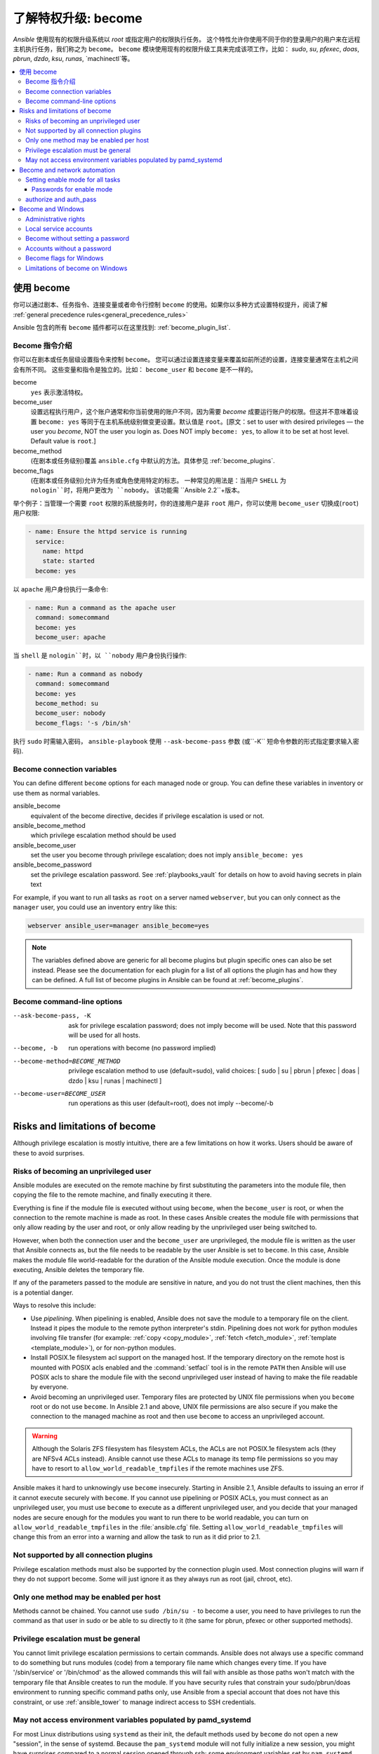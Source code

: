 .. _become:

******************************************
了解特权升级: become
******************************************

`Ansible` 使用现有的权限升级系统以 `root` 或指定用户的权限执行任务。 这个特性允许你使用不同于你的登录用户的用户来在远程主机执行任务，我们称之为 ``become``。 ``become`` 模块使用现有的权限升级工具来完成该项工作，比如： `sudo`, `su`, `pfexec`, `doas`, `pbrun`, `dzdo`, `ksu`, `runas`, `machinectl`等。

.. contents::
   :local:

使用 become
==============

你可以通过剧本、任务指令、连接变量或者命令行控制 ``become`` 的使用。如果你以多种方式设置特权提升，阅读了解 :ref:`general precedence rules<general_precedence_rules>`

Ansible 包含的所有 ``become`` 插件都可以在这里找到: :ref:`become_plugin_list`.

Become 指令介绍
-----------------

你可以在剧本或任务层级设置指令来控制 ``become``。 您可以通过设置连接变量来覆盖如前所述的设置，连接变量通常在主机之间会有所不同。 这些变量和指令是独立的。比如： ``become_user`` 和 ``become`` 是不一样的。

become
    ``yes`` 表示激活特权。

become_user    
    设置远程执行用户，这个账户通常和你当前使用的账户不同，因为需要 `become` 成要运行账户的权限。但这并不意味着设置 ``become: yes`` 等同于在主机系统级别做变更设置。默认值是 ``root``。[原文：set to user with desired privileges — the user you `become`, NOT the user you login as. Does NOT imply ``become: yes``, to allow it to be set at host level. Default value is ``root``.]

become_method
    (在剧本或任务级别)覆盖 ``ansible.cfg`` 中默认的方法。具体参见 :ref:`become_plugins`.

become_flags
    (在剧本或任务级别)允许为任务或角色使用特定的标志。 一种常见的用法是：当用户 ``SHELL`` 为 ``nologin``时，将用户更改为 ``nobody``。 该功能需 ``Ansible 2.2``+版本。

举个例子：当管理一个需要 ``root`` 权限的系统服务时，你的连接用户是非 ``root`` 用户，你可以使用 ``become_user`` 切换成(``root``) 用户权限:

.. code-block:: yaml

    - name: Ensure the httpd service is running
      service:
        name: httpd
        state: started
      become: yes

以 ``apache``  用户身份执行一条命令:

.. code-block:: yaml

    - name: Run a command as the apache user
      command: somecommand
      become: yes
      become_user: apache

当 ``shell`` 是 ``nologin``时，以 ``nobody`` 用户身份执行操作:

.. code-block:: yaml

    - name: Run a command as nobody
      command: somecommand
      become: yes
      become_method: su
      become_user: nobody
      become_flags: '-s /bin/sh'

执行 ``sudo`` 时需输入密码， ``ansible-playbook`` 使用 ``--ask-become-pass`` 参数 (或``-K`` 短命令参数的形式指定要求输入密码).


Become connection variables
---------------------------

You can define different ``become`` options for each managed node or group. You can define these variables in inventory or use them as normal variables.

ansible_become
    equivalent of the become directive, decides if privilege escalation is used or not.

ansible_become_method
    which privilege escalation method should be used

ansible_become_user
    set the user you become through privilege escalation; does not imply ``ansible_become: yes``

ansible_become_password
    set the privilege escalation password. See :ref:`playbooks_vault` for details on how to avoid having secrets in plain text

For example, if you want to run all tasks as ``root`` on a server named ``webserver``, but you can only connect as the ``manager`` user, you could use an inventory entry like this:

.. code-block:: text

    webserver ansible_user=manager ansible_become=yes

.. note::
    The variables defined above are generic for all become plugins but plugin specific ones can also be set instead.
    Please see the documentation for each plugin for a list of all options the plugin has and how they can be defined.
    A full list of become plugins in Ansible can be found at :ref:`become_plugins`.

Become command-line options
---------------------------

--ask-become-pass, -K
    ask for privilege escalation password; does not imply become will be used. Note that this password will be used for all hosts.

--become, -b
    run operations with become (no password implied)

--become-method=BECOME_METHOD
    privilege escalation method to use (default=sudo),
    valid choices: [ sudo | su | pbrun | pfexec | doas | dzdo | ksu | runas | machinectl ]

--become-user=BECOME_USER
    run operations as this user (default=root), does not imply --become/-b

Risks and limitations of become
===============================

Although privilege escalation is mostly intuitive, there are a few limitations
on how it works.  Users should be aware of these to avoid surprises.

Risks of becoming an unprivileged user
--------------------------------------

Ansible modules are executed on the remote machine by first substituting the
parameters into the module file, then copying the file to the remote machine,
and finally executing it there.

Everything is fine if the module file is executed without using ``become``,
when the ``become_user`` is root, or when the connection to the remote machine
is made as root.  In these cases Ansible creates the module file with permissions
that only allow reading by the user and root, or only allow reading by the unprivileged
user being switched to.

However, when both the connection user and the ``become_user`` are unprivileged,
the module file is written as the user that Ansible connects as, but the file needs to
be readable by the user Ansible is set to ``become``. In this case, Ansible makes
the module file world-readable for the duration of the Ansible module execution.
Once the module is done executing, Ansible deletes the temporary file.

If any of the parameters passed to the module are sensitive in nature, and you do
not trust the client machines, then this is a potential danger.

Ways to resolve this include:

* Use `pipelining`.  When pipelining is enabled, Ansible does not save the
  module to a temporary file on the client.  Instead it pipes the module to
  the remote python interpreter's stdin. Pipelining does not work for
  python modules involving file transfer (for example: :ref:`copy <copy_module>`,
  :ref:`fetch <fetch_module>`, :ref:`template <template_module>`), or for non-python modules.

* Install POSIX.1e filesystem acl support on the
  managed host.  If the temporary directory on the remote host is mounted with
  POSIX acls enabled and the :command:`setfacl` tool is in the remote ``PATH``
  then Ansible will use POSIX acls to share the module file with the second
  unprivileged user instead of having to make the file readable by everyone.

* Avoid becoming an unprivileged
  user.  Temporary files are protected by UNIX file permissions when you
  ``become`` root or do not use ``become``.  In Ansible 2.1 and above, UNIX
  file permissions are also secure if you make the connection to the managed
  machine as root and then use ``become`` to access an unprivileged account.

.. warning:: Although the Solaris ZFS filesystem has filesystem ACLs, the ACLs
    are not POSIX.1e filesystem acls (they are NFSv4 ACLs instead).  Ansible
    cannot use these ACLs to manage its temp file permissions so you may have
    to resort to ``allow_world_readable_tmpfiles`` if the remote machines use ZFS.

.. versionchanged:: 2.1

Ansible makes it hard to unknowingly use ``become`` insecurely. Starting in Ansible 2.1,
Ansible defaults to issuing an error if it cannot execute securely with ``become``.
If you cannot use pipelining or POSIX ACLs, you must connect as an unprivileged user,
you must use ``become`` to execute as a different unprivileged user,
and you decide that your managed nodes are secure enough for the
modules you want to run there to be world readable, you can turn on
``allow_world_readable_tmpfiles`` in the :file:`ansible.cfg` file.  Setting
``allow_world_readable_tmpfiles`` will change this from an error into
a warning and allow the task to run as it did prior to 2.1.

Not supported by all connection plugins
---------------------------------------

Privilege escalation methods must also be supported by the connection plugin
used. Most connection plugins will warn if they do not support become. Some
will just ignore it as they always run as root (jail, chroot, etc).

Only one method may be enabled per host
---------------------------------------

Methods cannot be chained. You cannot use ``sudo /bin/su -`` to become a user,
you need to have privileges to run the command as that user in sudo or be able
to su directly to it (the same for pbrun, pfexec or other supported methods).

Privilege escalation must be general
------------------------------------

You cannot limit privilege escalation permissions to certain commands.
Ansible does not always
use a specific command to do something but runs modules (code) from
a temporary file name which changes every time.  If you have '/sbin/service'
or '/bin/chmod' as the allowed commands this will fail with ansible as those
paths won't match with the temporary file that Ansible creates to run the
module. If you have security rules that constrain your sudo/pbrun/doas environment
to running specific command paths only, use Ansible from a special account that
does not have this constraint, or use :ref:`ansible_tower` to manage indirect access to SSH credentials.

May not access environment variables populated by pamd_systemd
--------------------------------------------------------------

For most Linux distributions using ``systemd`` as their init, the default
methods used by ``become`` do not open a new "session", in the sense of
systemd. Because the ``pam_systemd`` module will not fully initialize a new
session, you might have surprises compared to a normal session opened through
ssh: some environment variables set by ``pam_systemd``, most notably
``XDG_RUNTIME_DIR``, are not populated for the new user and instead inherited
or just emptied.

This might cause trouble when trying to invoke systemd commands that depend on
``XDG_RUNTIME_DIR`` to access the bus:

.. code-block:: console

   $ echo $XDG_RUNTIME_DIR

   $ systemctl --user status
   Failed to connect to bus: Permission denied

To force ``become`` to open a new systemd session that goes through
``pam_systemd``, you can use ``become_method: machinectl``.

For more information, see `this systemd issue
<https://github.com/systemd/systemd/issues/825#issuecomment-127917622>`_.

.. _become_network:

Become and network automation
=============================

As of version 2.6, Ansible supports ``become`` for privilege escalation (entering ``enable`` mode or privileged EXEC mode) on all :ref:`Ansible-maintained platforms<network_supported>` that support ``enable`` mode. Using ``become`` replaces the ``authorize`` and ``auth_pass`` options in a ``provider`` dictionary.

You must set the connection type to either ``connection: network_cli`` or ``connection: httpapi`` to use ``become`` for privilege escalation on network devices. Check the :ref:`platform_options` and :ref:`network_modules` documentation for details.

You can use escalated privileges on only the specific tasks that need them, on an entire play, or on all plays. Adding ``become: yes`` and ``become_method: enable`` instructs Ansible to enter ``enable`` mode before executing the task, play, or playbook where those parameters are set.

If you see this error message, the task that generated it requires ``enable`` mode to succeed:

.. code-block:: console

   Invalid input (privileged mode required)

To set ``enable`` mode for a specific task, add ``become`` at the task level:

.. code-block:: yaml

   - name: Gather facts (eos)
     eos_facts:
       gather_subset:
         - "!hardware"
     become: yes
     become_method: enable

To set enable mode for all tasks in a single play, add ``become`` at the play level:

.. code-block:: yaml

   - hosts: eos-switches
     become: yes
     become_method: enable
     tasks:
       - name: Gather facts (eos)
         eos_facts:
           gather_subset:
             - "!hardware"

Setting enable mode for all tasks
---------------------------------

Often you wish for all tasks in all plays to run using privilege mode, that is best achieved by using ``group_vars``:

**group_vars/eos.yml**

.. code-block:: yaml

   ansible_connection: network_cli
   ansible_network_os: eos
   ansible_user: myuser
   ansible_become: yes
   ansible_become_method: enable

Passwords for enable mode
^^^^^^^^^^^^^^^^^^^^^^^^^

If you need a password to enter ``enable`` mode, you can specify it in one of two ways:

* providing the :option:`--ask-become-pass <ansible-playbook --ask-become-pass>` command line option
* setting the ``ansible_become_password`` connection variable

.. warning::

   As a reminder passwords should never be stored in plain text. For information on encrypting your passwords and other secrets with Ansible Vault, see :ref:`vault`.

authorize and auth_pass
-----------------------

Ansible still supports ``enable`` mode with ``connection: local`` for legacy network playbooks. To enter ``enable`` mode with ``connection: local``, use the module options ``authorize`` and ``auth_pass``:

.. code-block:: yaml

   - hosts: eos-switches
     ansible_connection: local
     tasks:
       - name: Gather facts (eos)
         eos_facts:
           gather_subset:
             - "!hardware"
         provider:
           authorize: yes
           auth_pass: " {{ secret_auth_pass }}"

We recommend updating your playbooks to use ``become`` for network-device ``enable`` mode consistently. The use of ``authorize`` and of ``provider`` dictionaries will be deprecated in future. Check the :ref:`platform_options` and :ref:`network_modules` documentation for details.

.. _become_windows:

Become and Windows
==================

Since Ansible 2.3, ``become`` can be used on Windows hosts through the
``runas`` method. Become on Windows uses the same inventory setup and
invocation arguments as ``become`` on a non-Windows host, so the setup and
variable names are the same as what is defined in this document.

While ``become`` can be used to assume the identity of another user, there are other uses for
it with Windows hosts. One important use is to bypass some of the
limitations that are imposed when running on WinRM, such as constrained network
delegation or accessing forbidden system calls like the WUA API. You can use
``become`` with the same user as ``ansible_user`` to bypass these limitations
and run commands that are not normally accessible in a WinRM session.

Administrative rights
---------------------

Many tasks in Windows require administrative privileges to complete. When using
the ``runas`` become method, Ansible will attempt to run the module with the
full privileges that are available to the remote user. If it fails to elevate
the user token, it will continue to use the limited token during execution.

A user must have the ``SeDebugPrivilege`` to run a become process with elevated
privileges. This privilege is assigned to Administrators by default. If the
debug privilege is not available, the become process will run with a limited
set of privileges and groups.

To determine the type of token that Ansible was able to get, run the following
task:

.. code-block:: yaml

    - win_whoami:
      become: yes

The output will look something similar to the below:

.. code-block:: ansible-output

    ok: [windows] => {
        "account": {
            "account_name": "vagrant-domain",
            "domain_name": "DOMAIN",
            "sid": "S-1-5-21-3088887838-4058132883-1884671576-1105",
            "type": "User"
        },
        "authentication_package": "Kerberos",
        "changed": false,
        "dns_domain_name": "DOMAIN.LOCAL",
        "groups": [
            {
                "account_name": "Administrators",
                "attributes": [
                    "Mandatory",
                    "Enabled by default",
                    "Enabled",
                    "Owner"
                ],
                "domain_name": "BUILTIN",
                "sid": "S-1-5-32-544",
                "type": "Alias"
            },
            {
                "account_name": "INTERACTIVE",
                "attributes": [
                    "Mandatory",
                    "Enabled by default",
                    "Enabled"
                ],
                "domain_name": "NT AUTHORITY",
                "sid": "S-1-5-4",
                "type": "WellKnownGroup"
            },
        ],
        "impersonation_level": "SecurityAnonymous",
        "label": {
            "account_name": "High Mandatory Level",
            "domain_name": "Mandatory Label",
            "sid": "S-1-16-12288",
            "type": "Label"
        },
        "login_domain": "DOMAIN",
        "login_time": "2018-11-18T20:35:01.9696884+00:00",
        "logon_id": 114196830,
        "logon_server": "DC01",
        "logon_type": "Interactive",
        "privileges": {
            "SeBackupPrivilege": "disabled",
            "SeChangeNotifyPrivilege": "enabled-by-default",
            "SeCreateGlobalPrivilege": "enabled-by-default",
            "SeCreatePagefilePrivilege": "disabled",
            "SeCreateSymbolicLinkPrivilege": "disabled",
            "SeDebugPrivilege": "enabled",
            "SeDelegateSessionUserImpersonatePrivilege": "disabled",
            "SeImpersonatePrivilege": "enabled-by-default",
            "SeIncreaseBasePriorityPrivilege": "disabled",
            "SeIncreaseQuotaPrivilege": "disabled",
            "SeIncreaseWorkingSetPrivilege": "disabled",
            "SeLoadDriverPrivilege": "disabled",
            "SeManageVolumePrivilege": "disabled",
            "SeProfileSingleProcessPrivilege": "disabled",
            "SeRemoteShutdownPrivilege": "disabled",
            "SeRestorePrivilege": "disabled",
            "SeSecurityPrivilege": "disabled",
            "SeShutdownPrivilege": "disabled",
            "SeSystemEnvironmentPrivilege": "disabled",
            "SeSystemProfilePrivilege": "disabled",
            "SeSystemtimePrivilege": "disabled",
            "SeTakeOwnershipPrivilege": "disabled",
            "SeTimeZonePrivilege": "disabled",
            "SeUndockPrivilege": "disabled"
        },
        "rights": [
            "SeNetworkLogonRight",
            "SeBatchLogonRight",
            "SeInteractiveLogonRight",
            "SeRemoteInteractiveLogonRight"
        ],
        "token_type": "TokenPrimary",
        "upn": "vagrant-domain@DOMAIN.LOCAL",
        "user_flags": []
    }

Under the ``label`` key, the ``account_name`` entry determines whether the user
has Administrative rights. Here are the labels that can be returned and what
they represent:

* ``Medium``: Ansible failed to get an elevated token and ran under a limited
  token. Only a subset of the privileges assigned to user are available during
  the module execution and the user does not have administrative rights.

* ``High``: An elevated token was used and all the privileges assigned to the
  user are available during the module execution.

* ``System``: The ``NT AUTHORITY\System`` account is used and has the highest
  level of privileges available.

The output will also show the list of privileges that have been granted to the
user. When the privilege value is ``disabled``, the privilege is assigned to
the logon token but has not been enabled. In most scenarios these privileges
are automatically enabled when required.

If running on a version of Ansible that is older than 2.5 or the normal
``runas`` escalation process fails, an elevated token can be retrieved by:

* Set the ``become_user`` to ``System`` which has full control over the
  operating system.

* Grant ``SeTcbPrivilege`` to the user Ansible connects with on
  WinRM. ``SeTcbPrivilege`` is a high-level privilege that grants
  full control over the operating system. No user is given this privilege by
  default, and care should be taken if you grant this privilege to a user or group.
  For more information on this privilege, please see
  `Act as part of the operating system <https://docs.microsoft.com/en-us/previous-versions/windows/it-pro/windows-server-2012-R2-and-2012/dn221957(v=ws.11)>`_.
  You can use the below task to set this privilege on a Windows host:

  .. code-block:: yaml

    - name: grant the ansible user the SeTcbPrivilege right
      win_user_right:
        name: SeTcbPrivilege
        users: '{{ansible_user}}'
        action: add

* Turn UAC off on the host and reboot before trying to become the user. UAC is
  a security protocol that is designed to run accounts with the
  ``least privilege`` principle. You can turn UAC off by running the following
  tasks:

  .. code-block:: yaml

    - name: turn UAC off
      win_regedit:
        path: HKLM:\SOFTWARE\Microsoft\Windows\CurrentVersion\policies\system
        name: EnableLUA
        data: 0
        type: dword
        state: present
      register: uac_result

    - name: reboot after disabling UAC
      win_reboot:
      when: uac_result is changed

.. Note:: Granting the ``SeTcbPrivilege`` or turning UAC off can cause Windows
    security vulnerabilities and care should be given if these steps are taken.

Local service accounts
----------------------

Prior to Ansible version 2.5, ``become`` only worked on Windows with a local or domain
user account. Local service accounts like ``System`` or ``NetworkService``
could not be used as ``become_user`` in these older versions. This restriction
has been lifted since the 2.5 release of Ansible. The three service accounts
that can be set under ``become_user`` are:

* System
* NetworkService
* LocalService

Because local service accounts do not have passwords, the
``ansible_become_password`` parameter is not required and is ignored if
specified.

Become without setting a password
---------------------------------

As of Ansible 2.8, ``become`` can be used to become a Windows local or domain account
without requiring a password for that account. For this method to work, the
following requirements must be met:

* The connection user has the ``SeDebugPrivilege`` privilege assigned
* The connection user is part of the ``BUILTIN\Administrators`` group
* The ``become_user`` has either the ``SeBatchLogonRight`` or ``SeNetworkLogonRight`` user right

Using become without a password is achieved in one of two different methods:

* Duplicating an existing logon session's token if the account is already logged on
* Using S4U to generate a logon token that is valid on the remote host only

In the first scenario, the become process is spawned from another logon of that
user account. This could be an existing RDP logon, console logon, but this is
not guaranteed to occur all the time. This is similar to the
``Run only when user is logged on`` option for a Scheduled Task.

In the case where another logon of the become account does not exist, S4U is
used to create a new logon and run the module through that. This is similar to
the ``Run whether user is logged on or not`` with the ``Do not store password``
option for a Scheduled Task. In this scenario, the become process will not be
able to access any network resources like a normal WinRM process.

To make a distinction between using become with no password and becoming an
account that has no password make sure to keep ``ansible_become_password`` as
undefined or set ``ansible_become_password:``.

.. Note:: Because there are no guarantees an existing token will exist for a
  user when Ansible runs, there's a high change the become process will only
  have access to local resources. Use become with a password if the task needs
  to access network resources

Accounts without a password
---------------------------

.. Warning:: As a general security best practice, you should avoid allowing accounts without passwords.

Ansible can be used to become a Windows account that does not have a password (like the
``Guest`` account). To become an account without a password, set up the
variables like normal but set ``ansible_become_password: ''``.

Before become can work on an account like this, the local policy
`Accounts: Limit local account use of blank passwords to console logon only <https://docs.microsoft.com/en-us/previous-versions/windows/it-pro/windows-server-2012-R2-and-2012/jj852174(v=ws.11)>`_
must be disabled. This can either be done through a Group Policy Object (GPO)
or with this Ansible task:

.. code-block:: yaml

   - name: allow blank password on become
     win_regedit:
       path: HKLM:\SYSTEM\CurrentControlSet\Control\Lsa
       name: LimitBlankPasswordUse
       data: 0
       type: dword
       state: present

.. Note:: This is only for accounts that do not have a password. You still need
    to set the account's password under ``ansible_become_password`` if the
    become_user has a password.

Become flags for Windows
------------------------

Ansible 2.5 added the ``become_flags`` parameter to the ``runas`` become method.
This parameter can be set using the ``become_flags`` task directive or set in
Ansible's configuration using ``ansible_become_flags``. The two valid values
that are initially supported for this parameter are ``logon_type`` and
``logon_flags``.

.. Note:: These flags should only be set when becoming a normal user account, not a local service account like LocalSystem.

The key ``logon_type`` sets the type of logon operation to perform. The value
can be set to one of the following:

* ``interactive``: The default logon type. The process will be run under a
  context that is the same as when running a process locally. This bypasses all
  WinRM restrictions and is the recommended method to use.

* ``batch``: Runs the process under a batch context that is similar to a
  scheduled task with a password set. This should bypass most WinRM
  restrictions and is useful if the ``become_user`` is not allowed to log on
  interactively.

* ``new_credentials``: Runs under the same credentials as the calling user, but
  outbound connections are run under the context of the ``become_user`` and
  ``become_password``, similar to ``runas.exe /netonly``. The ``logon_flags``
  flag should also be set to ``netcredentials_only``. Use this flag if
  the process needs to access a network resource (like an SMB share) using a
  different set of credentials.

* ``network``: Runs the process under a network context without any cached
  credentials. This results in the same type of logon session as running a
  normal WinRM process without credential delegation, and operates under the same
  restrictions.

* ``network_cleartext``: Like the ``network`` logon type, but instead caches
  the credentials so it can access network resources. This is the same type of
  logon session as running a normal WinRM process with credential delegation.

For more information, see
`dwLogonType <https://docs.microsoft.com/en-gb/windows/desktop/api/winbase/nf-winbase-logonusera>`_.

The ``logon_flags`` key specifies how Windows will log the user on when creating
the new process. The value can be set to none or multiple of the following:

* ``with_profile``: The default logon flag set. The process will load the
  user's profile in the ``HKEY_USERS`` registry key to ``HKEY_CURRENT_USER``.

* ``netcredentials_only``: The process will use the same token as the caller
  but will use the ``become_user`` and ``become_password`` when accessing a remote
  resource. This is useful in inter-domain scenarios where there is no trust
  relationship, and should be used with the ``new_credentials`` ``logon_type``.

By default ``logon_flags=with_profile`` is set, if the profile should not be
loaded set ``logon_flags=`` or if the profile should be loaded with
``netcredentials_only``, set ``logon_flags=with_profile,netcredentials_only``.

For more information, see `dwLogonFlags <https://docs.microsoft.com/en-gb/windows/desktop/api/winbase/nf-winbase-createprocesswithtokenw>`_.

Here are some examples of how to use ``become_flags`` with Windows tasks:

.. code-block:: yaml

  - name: copy a file from a fileshare with custom credentials
    win_copy:
      src: \\server\share\data\file.txt
      dest: C:\temp\file.txt
      remote_src: yes
    vars:
      ansible_become: yes
      ansible_become_method: runas
      ansible_become_user: DOMAIN\user
      ansible_become_password: Password01
      ansible_become_flags: logon_type=new_credentials logon_flags=netcredentials_only

  - name: run a command under a batch logon
    win_whoami:
    become: yes
    become_flags: logon_type=batch

  - name: run a command and not load the user profile
    win_whomai:
    become: yes
    become_flags: logon_flags=


Limitations of become on Windows
--------------------------------

* Running a task with ``async`` and ``become`` on Windows Server 2008, 2008 R2
  and Windows 7 only works when using Ansible 2.7 or newer.

* By default, the become user logs on with an interactive session, so it must
  have the right to do so on the Windows host. If it does not inherit the
  ``SeAllowLogOnLocally`` privilege or inherits the ``SeDenyLogOnLocally``
  privilege, the become process will fail. Either add the privilege or set the
  ``logon_type`` flag to change the logon type used.

* Prior to Ansible version 2.3, become only worked when
  ``ansible_winrm_transport`` was either ``basic`` or ``credssp``. This
  restriction has been lifted since the 2.4 release of Ansible for all hosts
  except Windows Server 2008 (non R2 version).

* The Secondary Logon service ``seclogon`` must be running to use ``ansible_become_method: runas``

.. seealso::

   `Mailing List <https://groups.google.com/forum/#!forum/ansible-project>`_
       Questions? Help? Ideas?  Stop by the list on Google Groups
   `webchat.freenode.net <https://webchat.freenode.net>`_
       #ansible IRC chat channel
